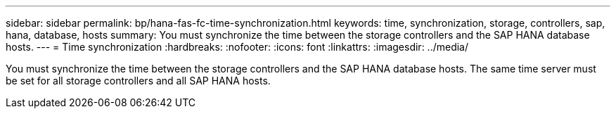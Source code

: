 ---
sidebar: sidebar
permalink: bp/hana-fas-fc-time-synchronization.html
keywords: time, synchronization, storage, controllers, sap, hana, database, hosts
summary: You must synchronize the time between the storage controllers and the SAP HANA database hosts.
---
= Time synchronization
:hardbreaks:
:nofooter:
:icons: font
:linkattrs:
:imagesdir: ../media/

//
// This file was created with NDAC Version 2.0 (August 17, 2020)
//
// 2021-05-20 16:40:51.333795
//

[.lead]
You must synchronize the time between the storage controllers and the SAP HANA database hosts. The same time server must be set for all storage controllers and all SAP HANA hosts.


